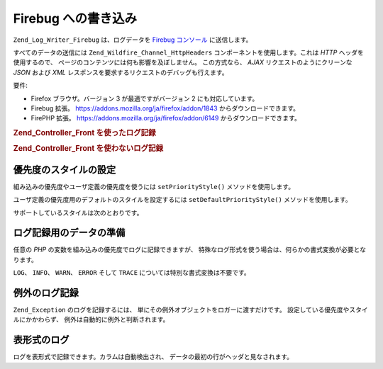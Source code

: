 .. _zend.log.writers.firebug:

Firebug への書き込み
==============

``Zend_Log_Writer_Firebug`` は、ログデータを `Firebug`_ `コンソール`_ に送信します。

.. image:: ../images/zend.wildfire.firebug.console.png
   :width: 310


すべてのデータの送信には ``Zend_Wildfire_Channel_HttpHeaders``
コンポーネントを使用します。これは *HTTP* ヘッダを使用するので、
ページのコンテンツには何も影響を及ぼしません。 この方式なら、 *AJAX*
リクエストのようにクリーンな *JSON* および *XML*
レスポンスを要求するリクエストのデバッグも行えます。

要件:

- Firefox ブラウザ。バージョン 3 が最適ですがバージョン 2 にも対応しています。

- Firebug 拡張。 `https://addons.mozilla.org/ja/firefox/addon/1843`_ からダウンロードできます。

- FirePHP 拡張。 `https://addons.mozilla.org/ja/firefox/addon/6149`_ からダウンロードできます。

.. _zend.log.writers.firebug.example.with_front_controller:

.. rubric:: Zend_Controller_Front を使ったログ記録

.. code-block:: php
   :linenos:

   // 起動ファイルで、フロントコントローラのディスパッチの前に記述します
   $writer = new Zend_Log_Writer_Firebug();
   $logger = new Zend_Log($writer);

   // モデル、ビューおよびコントローラのファイル内でこれを使用します
   $logger->log('This is a log message!', Zend_Log::INFO);

.. _zend.log.writers.firebug.example.without_front_controller:

.. rubric:: Zend_Controller_Front を使わないログ記録

.. code-block:: php
   :linenos:

   $writer = new Zend_Log_Writer_Firebug();
   $logger = new Zend_Log($writer);

   $request = new Zend_Controller_Request_Http();
   $response = new Zend_Controller_Response_Http();
   $channel = Zend_Wildfire_Channel_HttpHeaders::getInstance();
   $channel->setRequest($request);
   $channel->setResponse($response);

   // 出力バッファリングを開始します
   ob_start();

   // ロガーをコールします

   $logger->log('This is a log message!', Zend_Log::INFO);

   // ログデータをブラウザに送ります
   $channel->flush();
   $response->sendHeaders();

.. _zend.log.writers.firebug.priority-styles:

優先度のスタイルの設定
-----------

組み込みの優先度やユーザ定義の優先度を使うには ``setPriorityStyle()``
メソッドを使用します。

.. code-block:: php
   :linenos:

   $logger->addPriority('FOO', 8);
   $writer->setPriorityStyle(8, 'TRACE');
   $logger->foo('Foo Message');

ユーザ定義の優先度用のデフォルトのスタイルを設定するには ``setDefaultPriorityStyle()``
メソッドを使用します。

.. code-block:: php
   :linenos:

   $writer->setDefaultPriorityStyle('TRACE');

サポートしているスタイルは次のとおりです。



      .. _zend.log.writers.firebug.priority-styles.table:

      .. table:: Firebug Logging Styles

         +------------+--------------------------------------------------------------------------------------------------------+
         |スタイル        |説明                                                                                                      |
         +============+========================================================================================================+
         |LOG         |通常のログメッセージを表示します                                                                                        |
         +------------+--------------------------------------------------------------------------------------------------------+
         |INFO        |情報ログメッセージを表示します                                                                                         |
         +------------+--------------------------------------------------------------------------------------------------------+
         |WARN        |警告ログメッセージを表示します                                                                                         |
         +------------+--------------------------------------------------------------------------------------------------------+
         |ERROR       |エラーログメッセージを表示し、Firebug のエラーカウントをひとつ増やします                                                                |
         +------------+--------------------------------------------------------------------------------------------------------+
         |TRACE       |拡張スタックトレースつきのログメッセージを表示します                                                                              |
         +------------+--------------------------------------------------------------------------------------------------------+
         |EXCEPTION   |拡張スタックトレースつきのエラーログメッセージを表示します                                                                           |
         +------------+--------------------------------------------------------------------------------------------------------+
         |TABLE       |拡張テーブルつきのログメッセージを表示します                                                                                  |
         +------------+--------------------------------------------------------------------------------------------------------+



.. _zend.log.writers.firebug.preparing-data:

ログ記録用のデータの準備
------------

任意の *PHP* の変数を組み込みの優先度でログに記録できますが、
特殊なログ形式を使う場合は、何らかの書式変換が必要となります。

``LOG``\ 、 ``INFO``\ 、 ``WARN``\ 、 ``ERROR`` そして ``TRACE``
については特別な書式変換は不要です。

.. _zend.log.writers.firebug.preparing-data.exception:

例外のログ記録
-------

``Zend_Exception`` のログを記録するには、
単にその例外オブジェクトをロガーに渡すだけです。
設定している優先度やスタイルにかかわらず、 例外は自動的に例外と判断されます。

.. code-block:: php
   :linenos:

   $exception = new Zend_Exception('Test exception');
   $logger->err($exception);

.. _zend.log.writers.firebug.preparing-data.table:

表形式のログ
------

ログを表形式で記録できます。カラムは自動検出され、
データの最初の行がヘッダと見なされます。

.. code-block:: php
   :linenos:

   $writer->setPriorityStyle(8, 'TABLE');
   $logger->addPriority('TABLE', 8);

   $table = array('Summary line for the table',
                array(
                    array('Column 1', 'Column 2'),
                    array('Row 1 c 1',' Row 1 c 2'),
                    array('Row 2 c 1',' Row 2 c 2')
                )
               );
   $logger->table($table);



.. _`Firebug`: http://www.getfirebug.com/
.. _`コンソール`: http://getfirebug.com/logging.html
.. _`https://addons.mozilla.org/ja/firefox/addon/1843`: https://addons.mozilla.org/ja/firefox/addon/1843
.. _`https://addons.mozilla.org/ja/firefox/addon/6149`: https://addons.mozilla.org/ja/firefox/addon/6149
